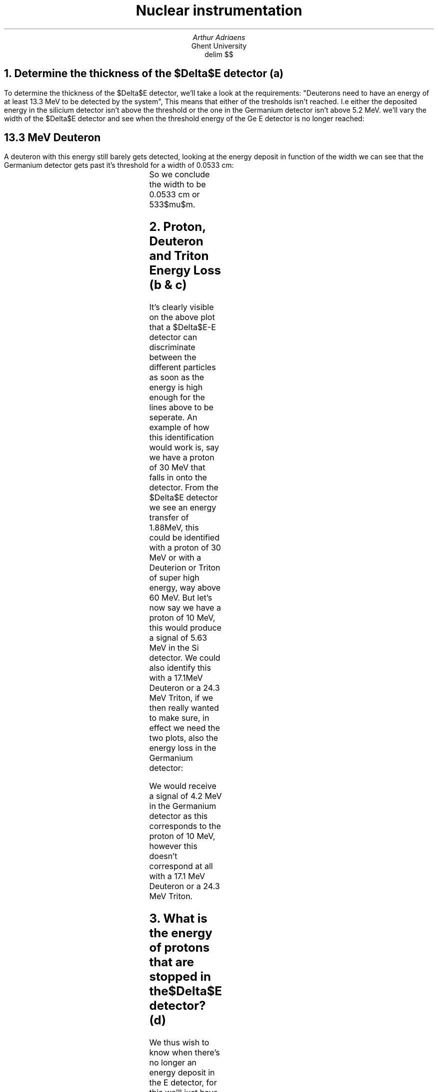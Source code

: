 .TL
Nuclear instrumentation
.AU 
Arthur Adriaens
.AI
Ghent University
.EQ
delim $$
.EN
.NH
Determine the thickness of the $Delta$E detector (a)
.LT
.PP
To determine the thickness of the $Delta$E detector, we'll take
a look at the requirements: "Deuterons need to have an
energy of at least 13.3 MeV to be detected by the system",
This means that either of the tresholds isn't reached. I.e either the deposited energy in the silicium detector isn't above the threshold or the one in the Germanium detector isn't above 5.2 MeV.
we'll vary the width of the $Delta$E detector and see when the
threshold energy of the Ge E detector is no longer reached:
.SH
13.3 MeV Deuteron
.LT
.PP
A deuteron with this energy still barely gets detected, looking
at the energy deposit in function of the width we can see that the Germanium detector gets past it's threshold for a width of 0.0533 cm: 
.TS
c c c . 
Width (cm)	Energy loss $Delta$E Detector (MeV)	Energy loss E detector (MeV)
0.0533	7.772	5.20667
0.05335	7.78273	5.19593
.TE
So we conclude the width to be 0.0533 cm or 533$mu$m.
.NH
Proton, Deuteron and Triton Energy Loss (b & c)
.LT
.PDFPIC -C DeltaEPlot.pdf 3i
.PP
It's clearly visible on the above plot that a $Delta$E-E
detector can discriminate between the different particles as
soon as the energy is high enough for the lines above to be
seperate.
An example of how this identification would work is, say we
have a proton of 30 MeV that falls in onto
the detector. From the $Delta$E detector we see an energy
transfer of 1.88MeV, this could be identified with a proton of
30 MeV or with a Deuterion or Triton of super high energy, way
above 60 MeV.
But let's now say we have a proton of 10 MeV, this would
produce a signal of 5.63 MeV in the Si detector. We could also
identify this with a 17.1MeV Deuteron or a 24.3 MeV Triton, if
we then really wanted to make sure, in effect we need the two
plots, also the energy loss in the Germanium detector:
.PDFPIC -C EPlot.pdf 3i
.PP
We would receive a signal of 4.2 MeV in the Germanium detector as this corresponds to the proton of 10 MeV, however this doesn't correspond at all with a 17.1 MeV Deuteron or a 24.3 MeV Triton. 
.NH
What is the energy of protons that are stopped in the $Delta$E
detector? (d)
.LT
.PP
We thus wish to know when there's no longer an energy deposit
in the E detector, for this we'll just have to run a simulation
over the energies for the early (<10 MeV) part, first a crude
calculation we see the following:
.TS
c c c . 
Kinetic Energy (MeV)	Energy loss $Delta$E Detector (MeV)	Energy loss E detector (MeV)
8.4	8.4	0
8.5	8.5	0
8.6	8.12009	0.319205
8.7	7.67421	0.865086
.TE
I.e zero energy loss up until $E sub {kin} = 8.5$ MeV so it
should be between 8.5 and 8.6 MeV, after doing multiple 'zooms'
we get:
.TS
c c c . 
Kinetic Energy (MeV)	Energy loss $Delta$E Detector (MeV)	Energy loss E detector (MeV)
8.5492	8.5492	0
8.5493	8.5493	0
8.5494	8.44907	0.100328
8.5495	8.44875	0.100752
.TE
I.e all protons up until Kinetic Energy of about 8.5493MeV are
stopped in the $Delta$E detector.
.NH
Determine the energy threshold of the $Delta$E-detector (e)
.LT
.PP
This can be found by looking at the moment the protons are no
longer detectable, it was given that this was at a kinetic
energy of 60 MeV so that corresponds to a threshold of 1.06916
MeV. 
.NH
Determine the low energy threshold of proton detection in the $Delta$E-E detector (f)
.LT
.PP
As the $Delta$E-E detector is used in coincidence mode, the
proton needs to be detected both in the $Delta$E and E block.
Looking at a simulation:
.PDFPIC -C f.pdf 4i
We find the low energy threshold of a proton to be at an energy
of about 10.56 MeV.
.NH
Determine the low energy threshold of Triton detection in the $Delta$E-E detector (g)
.LT
.PP
Again, looking at a simulation:
.PDFPIC -C g.pdf 3i
We find the low energy threshold of a Triton to be at an energy
of about 15.35 MeV.
.NH
What is the energy of protons that are stopped in the complete $Delta$E-E system? (h) 
.LT
.PP
This corresponds to particles with such kinetic energies that
the outgoing kinetic energy is zero, a quick simulation gives 
the following:
.PDFPIC -C h.pdf 2.9i
.PP
We can zoom in on the region where the energy starts to
increase, i.e when the particle starts being able to leave 
the detector and we find that this is at an energy of
about 66.2 MeV.
.PP
We can thus conclude that all protons of energies less than this
will be stopped by the complete $Delta$E-E system
.NH
What energy do such protons deposit in the $Delta$E detector and are they still detected in the $Delta$E-E system? (i)
.LT
.PP
buh
